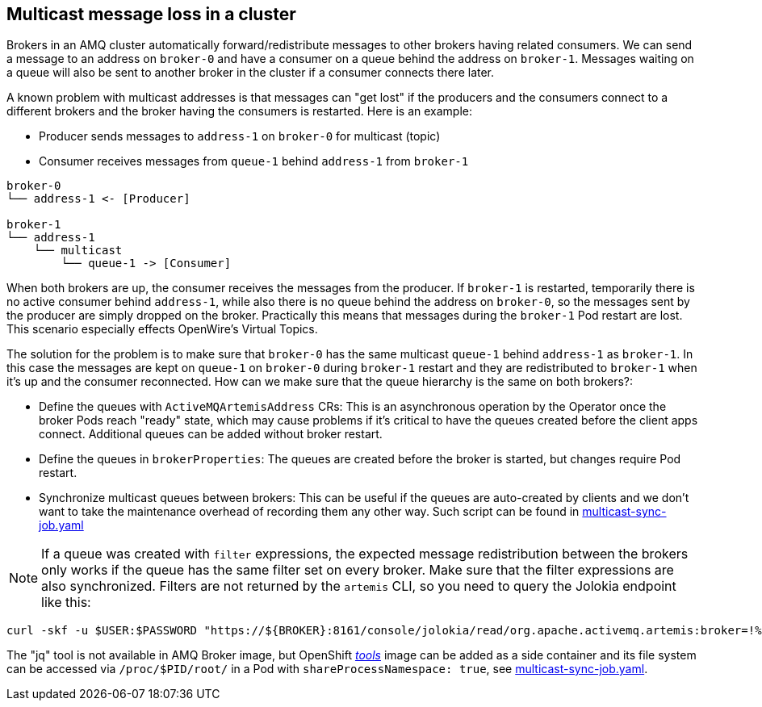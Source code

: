 == Multicast message loss in a cluster

Brokers in an AMQ cluster automatically forward/redistribute messages to other brokers having related consumers. We can send a message to an address on `broker-0` and have a consumer on a queue behind the address on `broker-1`. Messages waiting on a queue will also be sent to another broker in the cluster if a consumer connects there later. 

A known problem with multicast addresses is that messages can "get lost" if the producers and the consumers connect to a different brokers and the broker having the consumers is restarted. 
Here is an example:

* Producer sends messages to `address-1` on `broker-0` for multicast (topic)
* Consumer receives messages from `queue-1` behind `address-1` from `broker-1`

```
broker-0
└── address-1 <- [Producer]

broker-1
└── address-1
    └── multicast
        └── queue-1 -> [Consumer]
```

When both brokers are up, the consumer receives the messages from the producer. If `broker-1` is restarted, temporarily there is no active consumer behind `address-1`, while also there is no queue behind the address on `broker-0`, so the messages sent by the producer are simply dropped on the broker. Practically this means that messages during the `broker-1` Pod restart are lost. This scenario especially effects OpenWire's Virtual Topics.

The solution for the problem is to make sure that `broker-0` has the same multicast `queue-1` behind `address-1` as `broker-1`. In this case the messages are kept on `queue-1` on `broker-0` during `broker-1` restart and they are redistributed to `broker-1` when it's up and the consumer reconnected. How can we make sure that the queue hierarchy is the same on both brokers?:

* Define the queues with `ActiveMQArtemisAddress` CRs: This is an asynchronous operation by the Operator once the broker Pods reach "ready" state, which may cause problems if it's critical to have the queues created before the client apps connect. Additional queues can be added without broker restart.
* Define the queues in `brokerProperties`: The queues are created before the broker is started, but changes require Pod restart.
* Synchronize multicast queues between brokers: This can be useful if the queues are auto-created by clients and we don't want to take the maintenance overhead of recording them any other way. Such script can be found in link:multicast-sync-job.yaml[]

[NOTE]
If a queue was created with `filter` expressions, the expected message redistribution between the brokers only works if the queue has the same filter set on every broker. Make sure that the filter expressions are also synchronized. Filters are not returned by the `artemis` CLI, so you need to query the Jolokia endpoint like this:

```
curl -skf -u $USER:$PASSWORD "https://${BROKER}:8161/console/jolokia/read/org.apache.activemq.artemis:broker=!%22amq-broker!%22,component=addresses,address=!%22${ADDRESS}!%22,subcomponent=queues,routing-type=!%22multicast!%22,queue=!%22${QUEUENAME}!%22/Filter" | jq -r ".value"
```

The "jq" tool is not available in AMQ Broker image, but OpenShift link:https://catalog.redhat.com/software/containers/openshift4/ose-cli/5cd9ba3f5a13467289f4d51d[_tools_] image can be added as a side container and its file system can be accessed via `/proc/$PID/root/` in a Pod with `shareProcessNamespace: true`, see link:multicast-sync-job.yaml[].
